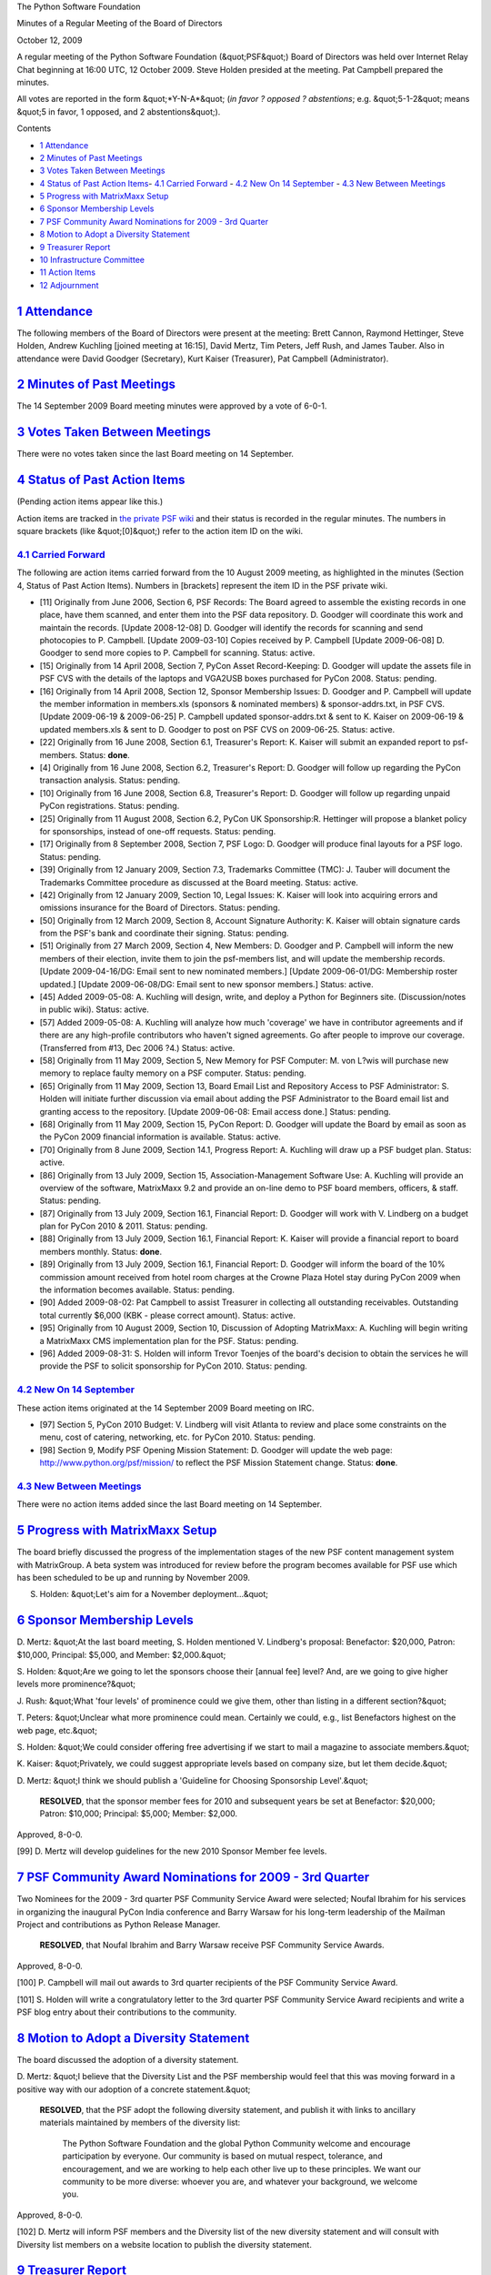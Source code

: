 The Python Software Foundation 

Minutes of a Regular Meeting of the Board of Directors 

October 12, 2009

A regular meeting of the Python Software Foundation (&quot;PSF&quot;) Board of
Directors was held over Internet Relay Chat beginning at 16:00 UTC, 12
October 2009.  Steve Holden presided at the meeting.  Pat Campbell
prepared the minutes.

All votes are reported in the form &quot;*Y-N-A*&quot; (*in favor ? opposed ?
abstentions*; e.g. &quot;5-1-2&quot; means &quot;5 in favor, 1 opposed, and 2
abstentions&quot;).

Contents 

- `1   Attendance <#attendance>`_

- `2   Minutes of Past Meetings <#minutes-of-past-meetings>`_

- `3   Votes Taken Between Meetings <#votes-taken-between-meetings>`_

- `4   Status of Past Action Items <#status-of-past-action-items>`_- `4.1   Carried Forward <#carried-forward>`_  - `4.2   New On 14 September <#new-on-14-september>`_  - `4.3   New Between Meetings <#new-between-meetings>`_

- `5   Progress with MatrixMaxx Setup <#progress-with-matrixmaxx-setup>`_

- `6   Sponsor Membership Levels <#sponsor-membership-levels>`_

- `7   PSF Community Award Nominations for 2009 - 3rd Quarter <#psf-community-award-nominations-for-2009-3rd-quarter>`_

- `8   Motion to Adopt a Diversity Statement <#motion-to-adopt-a-diversity-statement>`_

- `9   Treasurer Report <#treasurer-report>`_

- `10   Infrastructure Committee <#infrastructure-committee>`_

- `11   Action Items <#action-items>`_

- `12   Adjournment <#adjournment>`_

`1   Attendance <#id1>`_
------------------------

The following members of the Board of Directors were present at the
meeting: Brett Cannon, Raymond Hettinger, Steve Holden, Andrew
Kuchling [joined meeting at 16:15], David Mertz, Tim Peters, Jeff
Rush, and James Tauber.  Also in attendance were David Goodger
(Secretary), Kurt Kaiser (Treasurer), Pat Campbell (Administrator).

`2   Minutes of Past Meetings <#id2>`_
--------------------------------------

The 14 September 2009 Board meeting minutes were approved by a vote of
6-0-1.

`3   Votes Taken Between Meetings <#id3>`_
------------------------------------------

There were no votes taken since the last Board meeting on 14 September.

`4   Status of Past Action Items <#id4>`_
-----------------------------------------

(Pending action items appear like this.) 

Action items are tracked in `the private PSF wiki <http://wiki.python.org/psf/Action_Items>`_ and their status is
recorded in the regular minutes.  The numbers in square brackets (like
&quot;[0]&quot;) refer to the action item ID on the wiki.

`4.1   Carried Forward <#id5>`_
~~~~~~~~~~~~~~~~~~~~~~~~~~~~~~~

The following are action items carried forward from the 10 August
2009 meeting, as highlighted in the minutes (Section 4, Status of Past
Action Items).  Numbers in [brackets] represent the item ID in the PSF
private wiki.

- [11] Originally from June 2006, Section 6, PSF Records: The Board agreed to assemble the existing records in one place, have them scanned, and enter them into the PSF data repository.  D. Goodger will coordinate this work and maintain the records.  [Update 2008-12-08] D. Goodger will identify the records for scanning and send photocopies to P. Campbell.  [Update 2009-03-10] Copies received by P. Campbell [Update 2009-06-08] D. Goodger to send more copies to P. Campbell for scanning.     Status: active.

- [15] Originally from 14 April 2008, Section 7, PyCon Asset Record-Keeping: D. Goodger will update the assets file in PSF CVS with the details of the laptops and VGA2USB boxes purchased for PyCon 2008.     Status: pending.

- [16] Originally from 14 April 2008, Section 12, Sponsor Membership Issues: D. Goodger and P. Campbell will update the member information in members.xls (sponsors & nominated members) & sponsor-addrs.txt, in PSF CVS. [Update 2009-06-19 & 2009-06-25] P. Campbell updated sponsor-addrs.txt & sent to K. Kaiser on 2009-06-19 & updated members.xls & sent to D. Goodger to post on PSF CVS on 2009-06-25.     Status: active.

- [22] Originally from 16 June 2008, Section 6.1, Treasurer's Report: K. Kaiser will submit an expanded report to psf-members.     Status: **done**.

- [4] Originally from 16 June 2008, Section 6.2, Treasurer's Report: D. Goodger will follow up regarding the PyCon transaction analysis.     Status: pending.

- [10] Originally from 16 June 2008, Section 6.8, Treasurer's Report: D. Goodger will follow up regarding unpaid PyCon registrations.     Status: pending.

- [25] Originally from 11 August 2008, Section 6.2, PyCon UK Sponsorship:R. Hettinger will propose a blanket policy for sponsorships, instead of one-off requests.     Status: pending.

- [17] Originally from 8 September 2008, Section 7, PSF Logo: D. Goodger will produce final layouts for a PSF logo.     Status: pending.

- [39] Originally from 12 January 2009, Section 7.3, Trademarks Committee (TMC): J. Tauber will document the Trademarks Committee procedure as discussed at the Board meeting.     Status: active.

- [42] Originally from 12 January 2009, Section 10, Legal Issues: K. Kaiser will look into acquiring errors and omissions insurance for the Board of Directors.     Status: pending.

- [50] Originally from 12 March 2009, Section 8, Account Signature Authority: K. Kaiser will obtain signature cards from the PSF's bank and coordinate their signing.     Status: pending.

- [51] Originally from 27 March 2009, Section 4, New Members: D.  Goodger and P. Campbell will inform the new members of their election, invite them to join the psf-members list, and will update the membership records. [Update 2009-04-16/DG: Email sent to new nominated members.] [Update 2009-06-01/DG: Membership roster updated.] [Update 2009-06-08/DG: Email sent to new sponsor members.]     Status: active.

- [45] Added 2009-05-08: A. Kuchling will design, write, and deploy a Python for Beginners site. (Discussion/notes in public wiki).     Status: active.

- [57] Added 2009-05-08: A. Kuchling will analyze how much 'coverage' we have in contributor agreements and if there are any high-profile contributors who haven't signed agreements. Go after people to improve our coverage. (Transferred from #13, Dec 2006 ?4.)     Status: active.

- [58] Originally from 11 May 2009, Section 5, New Memory for PSF Computer: M. von L?wis will purchase new memory to replace faulty memory on a PSF computer.     Status: pending.

- [65] Originally from 11 May 2009, Section 13, Board Email List and Repository Access to PSF Administrator: S. Holden will initiate further discussion via email about adding the PSF Administrator to the Board email list and granting access to the repository.  [Update 2009-06-08: Email access done.]     Status: pending.

- [68] Originally from 11 May 2009, Section 15, PyCon Report: D. Goodger will update the Board by email as soon as the PyCon 2009 financial information is available.     Status: active.

- [70] Originally from 8 June 2009, Section 14.1, Progress Report: A. Kuchling will draw up a PSF budget plan.     Status: active.

- [86] Originally from 13 July 2009, Section 15, Association-Management Software Use: A. Kuchling will provide an overview of the software, MatrixMaxx 9.2 and provide an on-line demo to PSF board members, officers, & staff.     Status: pending.

- [87] Originally from 13 July 2009, Section 16.1, Financial Report: D. Goodger will work with V. Lindberg on a budget plan for PyCon 2010 & 2011.     Status: pending.

- [88] Originally from 13 July 2009, Section 16.1, Financial Report: K. Kaiser will provide a financial report to board members monthly.     Status: **done**.

- [89] Originally from 13 July 2009, Section 16.1, Financial Report: D. Goodger will inform the board of the 10% commission amount received from hotel room charges at the Crowne Plaza Hotel stay during PyCon 2009 when the information becomes available.     Status: pending.

- [90] Added 2009-08-02: Pat Campbell to assist Treasurer in collecting all outstanding receivables.  Outstanding total currently $6,000 (KBK - please correct amount).     Status: active.

- [95] Originally from 10 August 2009, Section 10, Discussion of Adopting MatrixMaxx: A. Kuchling will begin writing a MatrixMaxx CMS implementation plan for the PSF.     Status: pending.

- [96] Added 2009-08-31: S. Holden will inform Trevor Toenjes of the board's decision to obtain the services he will provide the PSF to solicit sponsorship for PyCon 2010.     Status: pending.

`4.2   New On 14 September <#id6>`_
~~~~~~~~~~~~~~~~~~~~~~~~~~~~~~~~~~~

These action items originated at the 14 September 2009 Board meeting on IRC. 

- [97] Section 5, PyCon 2010 Budget: V. Lindberg will visit Atlanta to review and place some constraints on the menu, cost of catering, networking, etc. for PyCon 2010.     Status: pending.

- [98] Section 9, Modify PSF Opening Mission Statement: D. Goodger will update the web page: `http://www.python.org/psf/mission/ <http://www.python.org/psf/mission/>`_ to reflect the PSF Mission Statement change.     Status: **done**.

`4.3   New Between Meetings <#id7>`_
~~~~~~~~~~~~~~~~~~~~~~~~~~~~~~~~~~~~

There were no action items added since the last Board meeting on 14 September.

`5   Progress with MatrixMaxx Setup <#id8>`_
--------------------------------------------

The board briefly discussed the progress of the implementation stages
of the new PSF content management system with MatrixGroup. A beta system
was introduced for review before the program becomes available for PSF use
which has been scheduled to be up and running by November 2009.

S. Holden: &quot;Let's aim for a November deployment...&quot;

`6   Sponsor Membership Levels <#id9>`_
---------------------------------------

D. Mertz: &quot;At the last board meeting, S. Holden mentioned V. Lindberg's
proposal: Benefactor: $20,000, Patron: $10,000, Principal: $5,000, and
Member: $2,000.&quot;

S. Holden: &quot;Are we going to let the sponsors choose their [annual fee] level?
And, are we going to give higher levels more prominence?&quot;

J. Rush: &quot;What 'four levels' of prominence could we give them, other than
listing in a different section?&quot;

T. Peters: &quot;Unclear what more prominence could mean. Certainly we could,
e.g., list Benefactors highest on the web page, etc.&quot;

S. Holden: &quot;We could consider offering free advertising if we start to mail
a magazine to associate members.&quot;

K. Kaiser: &quot;Privately, we could suggest appropriate levels based on company
size, but let them decide.&quot;

D. Mertz: &quot;I think we should publish a 'Guideline for Choosing
Sponsorship Level'.&quot;

    **RESOLVED**, that the sponsor member fees for 2010 and subsequent
    years be set at Benefactor: $20,000; Patron: $10,000; Principal:
    $5,000; Member: $2,000.

Approved, 8-0-0. 

[99] D. Mertz will develop guidelines for the new 2010 Sponsor
Member fee levels.

`7   PSF Community Award Nominations for 2009 - 3rd Quarter <#id10>`_
---------------------------------------------------------------------

Two Nominees for the 2009 - 3rd quarter PSF Community Service Award
were selected; Noufal Ibrahim for his services in organizing the
inaugural PyCon India conference and Barry Warsaw for his long-term
leadership of the Mailman Project and contributions as Python Release
Manager.

    **RESOLVED**, that Noufal Ibrahim and Barry Warsaw receive PSF
    Community Service Awards.

Approved, 8-0-0. 

[100] P. Campbell will mail out awards to 3rd quarter
recipients of the PSF Community Service Award.

[101] S. Holden will write a congratulatory letter to the 3rd
quarter PSF Community Service Award recipients and write a PSF blog
entry about their contributions to the community.

`8   Motion to Adopt a Diversity Statement <#id11>`_
----------------------------------------------------

The board discussed the adoption of a diversity statement. 

D. Mertz: &quot;I believe that the Diversity List and the PSF membership
would feel that this was moving forward in a positive way with our
adoption of a concrete statement.&quot;

    **RESOLVED**, that the PSF adopt the following diversity statement,
    and publish it with links to ancillary materials maintained by
    members of the diversity list:

        The Python Software Foundation and the global Python Community
        welcome and encourage participation by everyone.  Our community
        is based on mutual respect, tolerance, and encouragement, and
        we are working to help each other live up to these principles.
        We want our community to be more diverse: whoever you are, and
        whatever your background, we welcome you.

Approved, 8-0-0. 

[102] D. Mertz will inform PSF members and the Diversity list
of the new diversity statement and will consult with Diversity list
members on a website location to publish the diversity statement.

`9   Treasurer Report <#id12>`_
-------------------------------

The monthly Treasurer's Report was provided to board members by
K. Kaiser prior to the board meeting for the board members to
review and then comment on during the meeting.

`10   Infrastructure Committee <#id13>`_
----------------------------------------

S. Holden asked about the status of the Python repository migration
from Subversion to Mercurial.  B. Cannon replied that the migration
was delayed pending resolution of technical issues, specifically
cross-platform line ending conversion.

`11   Action Items <#id14>`_
----------------------------

S. Holden expressed concern that action items are not being dealt
with, and asked, &quot;Will you all PLEASE check for outsttanding actions,
and start (or complete) work on them?&quot;

`12   Adjournment <#id15>`_
---------------------------

S. Holden adjourned the meeting at 17:12 UTC.
